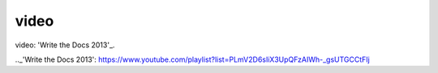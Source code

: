 video
========

video: 'Write the Docs 2013'_.

.._'Write the Docs 2013': https://www.youtube.com/playlist?list=PLmV2D6sIiX3UpQFzAIWh-_gsUTGCCtFIj